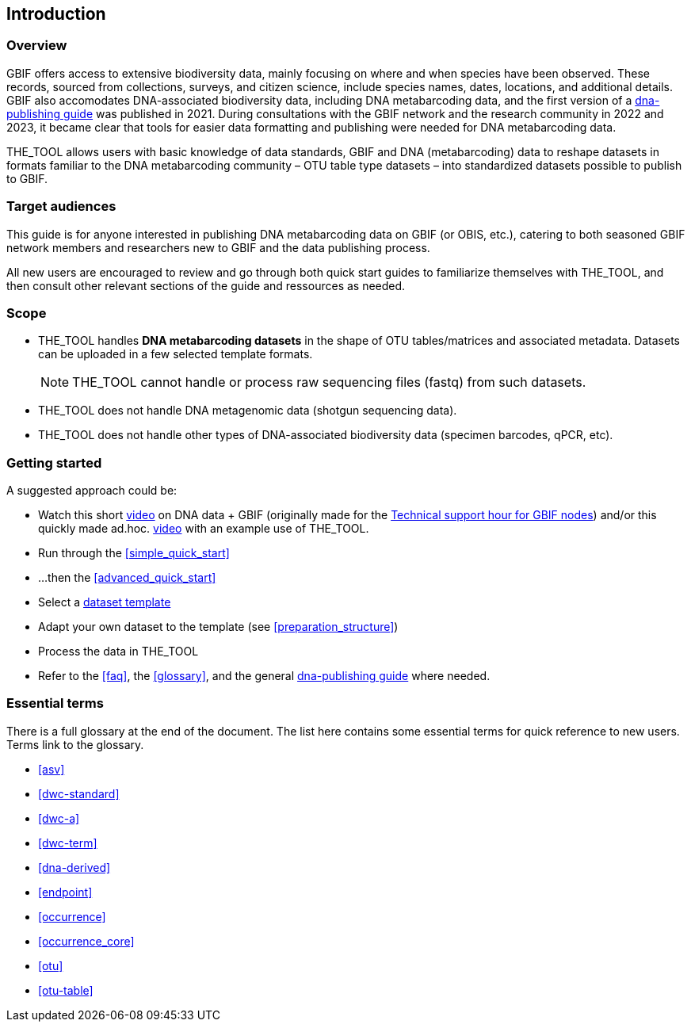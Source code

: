 [[introduction]]
== Introduction

=== Overview

GBIF offers access to extensive biodiversity data, mainly focusing on where and when species have been observed. These records, sourced from collections, surveys, and citizen science, include species names, dates, locations, and  additional details. GBIF also accomodates DNA-associated biodiversity data, including  DNA metabarcoding data, and the first version of a https://doi.org/10.35035/doc-vf1a-nr22[dna-publishing guide] was published in 2021. During consultations with the GBIF network and the research community in 2022 and 2023, it became clear that tools for easier data formatting and publishing were needed for DNA metabarcoding data.

THE_TOOL allows users with basic knowledge of data standards, GBIF and DNA (metabarcoding) data to reshape datasets in formats familiar to the DNA metabarcoding community – OTU table type datasets – into standardized datasets possible to publish to GBIF.

=== Target audiences

This guide is for anyone interested in publishing DNA metabarcoding data on GBIF (or OBIS, etc.), catering to both seasoned GBIF network members and researchers new to GBIF and the data publishing process.

[.underline]#All new users# are encouraged to review and go through both quick start guides to familiarize themselves with THE_TOOL, and then consult other relevant sections of the guide and ressources as needed.

=== Scope

* THE_TOOL handles *DNA metabarcoding datasets* in the shape of OTU tables/matrices and associated metadata. Datasets can be uploaded in a few selected template formats.
+
NOTE: THE_TOOL cannot handle or process raw sequencing files (fastq) from such datasets.
* THE_TOOL does [.underline]#not# handle DNA metagenomic data (shotgun sequencing data).
* THE_TOOL does [.underline]#not# handle other types of DNA-associated biodiversity data (specimen barcodes, qPCR, etc).

=== Getting started

A suggested approach could be:

* Watch this short https://vimeo.com/912170754[video] on DNA data + GBIF (originally made for the https://www.gbif.org/composition/lKyZFAUnIDv8kpf0CgZsS/technical-support-hour-for-gbif-nodes[Technical support hour for GBIF nodes]) and/or this quickly made ad.hoc. https://drive.google.com/file/d/1T27BYTxC_ky-Qn89lhvhlR0asRsLnbML/view?usp=sharing[video] with an example use of THE_TOOL.
* Run through the <<simple_quick_start>>
* ...then the <<advanced_quick_start>>
* Select a <<templates, dataset template>>
* Adapt your own dataset to the template (see <<preparation_structure>>)
* Process the data in THE_TOOL
* Refer to the <<faq>>, the <<glossary>>, and the general https://doi.org/10.35035/doc-vf1a-nr22[dna-publishing guide] where needed.

=== Essential terms

There is a full glossary at the end of the document. The list here contains some essential terms for quick reference to new users. Terms link to the glossary. 

* <<asv>>
* <<dwc-standard>>
* <<dwc-a>>
* <<dwc-term>>
* <<dna-derived>>
* <<endpoint>>
* <<occurrence>>
* <<occurrence_core>>
* <<otu>>
* <<otu-table>>